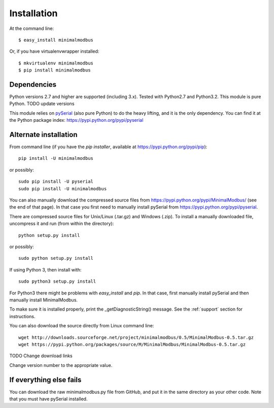 ============
Installation
============

At the command line::

    $ easy_install minimalmodbus

Or, if you have virtualenvwrapper installed::

    $ mkvirtualenv minimalmodbus
    $ pip install minimalmodbus


Dependencies
------------
Python versions 2.7 and higher are supported (including 3.x). 
Tested with Python2.7 and Python3.2. This module is pure Python. TODO update versions

This module relies on `pySerial <http://pyserial.sourceforge.net/>`_ (also pure Python) 
to do the heavy lifting, and it is the only dependency. 
You can find it at the Python package index: https://pypi.python.org/pypi/pyserial


Alternate installation
-------------------------------------
From command line (if you have the *pip installer*, available at https://pypi.python.org/pypi/pip)::

   pip install -U minimalmodbus
   
or possibly::

   sudo pip install -U pyserial
   sudo pip install -U minimalmodbus

You can also manually download the compressed source files from 
https://pypi.python.org/pypi/MinimalModbus/ (see the end of that page). 
In that case you first need to manually install pySerial from https://pypi.python.org/pypi/pyserial.

There are compressed source files for Unix/Linux (.tar.gz) and Windows (.zip). 
To install a manually downloaded file, uncompress it and run (from within the directory)::

   python setup.py install

or possibly::

   sudo python setup.py install

If using Python 3, then install with::

   sudo python3 setup.py install



For Python3 there might be problems with *easy_install* and *pip*. 
In that case, first manually install pySerial and then manually install MinimalModbus.


To make sure it is installed properly, print the _getDiagnosticString() message. 
See the :ref:`support` section for instructions.

You can also download the source directly from Linux command line::

    wget http://downloads.sourceforge.net/project/minimalmodbus/0.5/MinimalModbus-0.5.tar.gz
    wget https://pypi.python.org/packages/source/M/MinimalModbus/MinimalModbus-0.5.tar.gz

TODO Change download links

Change version number to the appropriate value.

If everything else fails
-------------------------
You can download the raw minimalmodbus.py file from GitHub, and put it in the same directory as your other code. Note that you must have pySerial installed.

